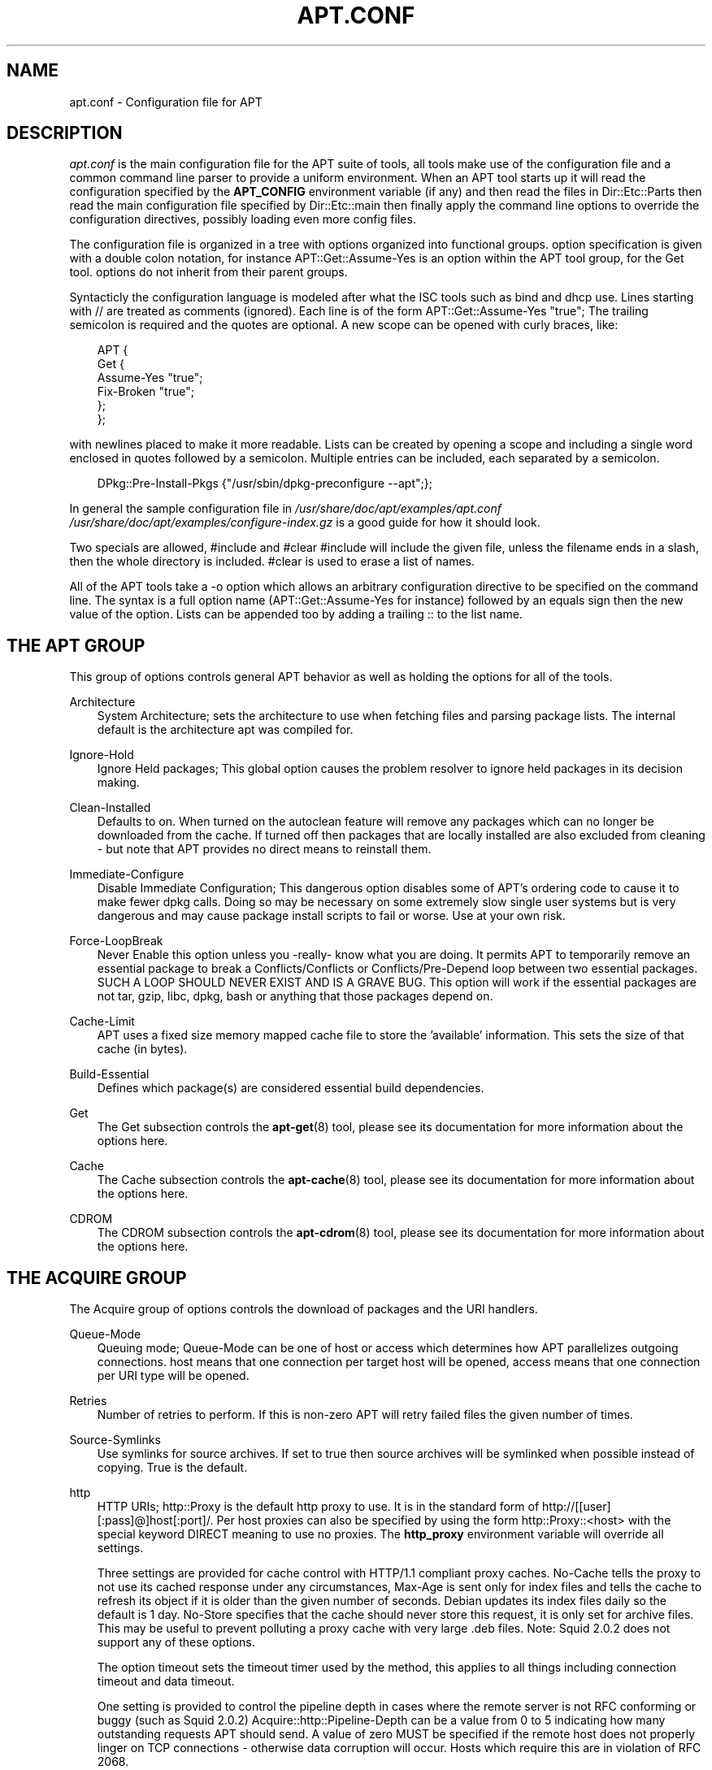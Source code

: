 .\"     Title: apt.conf
.\"    Author: Jason Gunthorpe
.\" Generator: DocBook XSL Stylesheets v1.71.0 <http://docbook.sf.net/>
.\"      Date: 29 February 2004
.\"    Manual: 
.\"    Source: Linux
.\"
.TH "APT.CONF" "5" "29 February 2004" "Linux" ""
.\" disable hyphenation
.nh
.\" disable justification (adjust text to left margin only)
.ad l
.SH "NAME"
apt.conf \- Configuration file for APT
.SH "DESCRIPTION"
.PP
\fIapt.conf\fR
is the main configuration file for the APT suite of tools, all tools make use of the configuration file and a common command line parser to provide a uniform environment. When an APT tool starts up it will read the configuration specified by the
\fBAPT_CONFIG\fR
environment variable (if any) and then read the files in
Dir::Etc::Parts
then read the main configuration file specified by
Dir::Etc::main
then finally apply the command line options to override the configuration directives, possibly loading even more config files.
.PP
The configuration file is organized in a tree with options organized into functional groups. option specification is given with a double colon notation, for instance
APT::Get::Assume\-Yes
is an option within the APT tool group, for the Get tool. options do not inherit from their parent groups.
.PP
Syntacticly the configuration language is modeled after what the ISC tools such as bind and dhcp use. Lines starting with
//
are treated as comments (ignored). Each line is of the form
APT::Get::Assume\-Yes "true";
The trailing semicolon is required and the quotes are optional. A new scope can be opened with curly braces, like:
.sp
.RS 3n
.nf
   
APT {
  Get {
    Assume\-Yes "true";
    Fix\-Broken "true";
  };
};
.fi
.RE
.PP
with newlines placed to make it more readable. Lists can be created by opening a scope and including a single word enclosed in quotes followed by a semicolon. Multiple entries can be included, each separated by a semicolon.
.sp
.RS 3n
.nf
   
DPkg::Pre\-Install\-Pkgs {"/usr/sbin/dpkg\-preconfigure \-\-apt";};
.fi
.RE
.PP
In general the sample configuration file in
\fI/usr/share/doc/apt/examples/apt.conf\fR
\fI/usr/share/doc/apt/examples/configure\-index.gz\fR
is a good guide for how it should look.
.PP
Two specials are allowed,
#include
and
#clear
#include
will include the given file, unless the filename ends in a slash, then the whole directory is included.
#clear
is used to erase a list of names.
.PP
All of the APT tools take a \-o option which allows an arbitrary configuration directive to be specified on the command line. The syntax is a full option name (APT::Get::Assume\-Yes
for instance) followed by an equals sign then the new value of the option. Lists can be appended too by adding a trailing :: to the list name.
.SH "THE APT GROUP"
.PP
This group of options controls general APT behavior as well as holding the options for all of the tools.
.PP
Architecture
.RS 3n
System Architecture; sets the architecture to use when fetching files and parsing package lists. The internal default is the architecture apt was compiled for.
.RE
.PP
Ignore\-Hold
.RS 3n
Ignore Held packages; This global option causes the problem resolver to ignore held packages in its decision making.
.RE
.PP
Clean\-Installed
.RS 3n
Defaults to on. When turned on the autoclean feature will remove any packages which can no longer be downloaded from the cache. If turned off then packages that are locally installed are also excluded from cleaning \- but note that APT provides no direct means to reinstall them.
.RE
.PP
Immediate\-Configure
.RS 3n
Disable Immediate Configuration; This dangerous option disables some of APT's ordering code to cause it to make fewer dpkg calls. Doing so may be necessary on some extremely slow single user systems but is very dangerous and may cause package install scripts to fail or worse. Use at your own risk.
.RE
.PP
Force\-LoopBreak
.RS 3n
Never Enable this option unless you \-really\- know what you are doing. It permits APT to temporarily remove an essential package to break a Conflicts/Conflicts or Conflicts/Pre\-Depend loop between two essential packages. SUCH A LOOP SHOULD NEVER EXIST AND IS A GRAVE BUG. This option will work if the essential packages are not tar, gzip, libc, dpkg, bash or anything that those packages depend on.
.RE
.PP
Cache\-Limit
.RS 3n
APT uses a fixed size memory mapped cache file to store the 'available' information. This sets the size of that cache (in bytes).
.RE
.PP
Build\-Essential
.RS 3n
Defines which package(s) are considered essential build dependencies.
.RE
.PP
Get
.RS 3n
The Get subsection controls the
\fBapt\-get\fR(8)
tool, please see its documentation for more information about the options here.
.RE
.PP
Cache
.RS 3n
The Cache subsection controls the
\fBapt\-cache\fR(8)
tool, please see its documentation for more information about the options here.
.RE
.PP
CDROM
.RS 3n
The CDROM subsection controls the
\fBapt\-cdrom\fR(8)
tool, please see its documentation for more information about the options here.
.RE
.SH "THE ACQUIRE GROUP"
.PP
The
Acquire
group of options controls the download of packages and the URI handlers.
.PP
Queue\-Mode
.RS 3n
Queuing mode;
Queue\-Mode
can be one of
host
or
access
which determines how APT parallelizes outgoing connections.
host
means that one connection per target host will be opened,
access
means that one connection per URI type will be opened.
.RE
.PP
Retries
.RS 3n
Number of retries to perform. If this is non\-zero APT will retry failed files the given number of times.
.RE
.PP
Source\-Symlinks
.RS 3n
Use symlinks for source archives. If set to true then source archives will be symlinked when possible instead of copying. True is the default.
.RE
.PP
http
.RS 3n
HTTP URIs; http::Proxy is the default http proxy to use. It is in the standard form of
http://[[user][:pass]@]host[:port]/. Per host proxies can also be specified by using the form
http::Proxy::<host>
with the special keyword
DIRECT
meaning to use no proxies. The
\fBhttp_proxy\fR
environment variable will override all settings.
.sp
Three settings are provided for cache control with HTTP/1.1 compliant proxy caches.
No\-Cache
tells the proxy to not use its cached response under any circumstances,
Max\-Age
is sent only for index files and tells the cache to refresh its object if it is older than the given number of seconds. Debian updates its index files daily so the default is 1 day.
No\-Store
specifies that the cache should never store this request, it is only set for archive files. This may be useful to prevent polluting a proxy cache with very large .deb files. Note: Squid 2.0.2 does not support any of these options.
.sp
The option
timeout
sets the timeout timer used by the method, this applies to all things including connection timeout and data timeout.
.sp
One setting is provided to control the pipeline depth in cases where the remote server is not RFC conforming or buggy (such as Squid 2.0.2)
Acquire::http::Pipeline\-Depth
can be a value from 0 to 5 indicating how many outstanding requests APT should send. A value of zero MUST be specified if the remote host does not properly linger on TCP connections \- otherwise data corruption will occur. Hosts which require this are in violation of RFC 2068.
.RE
.PP
ftp
.RS 3n
FTP URIs; ftp::Proxy is the default proxy server to use. It is in the standard form of
ftp://[[user][:pass]@]host[:port]/
and is overridden by the
\fBftp_proxy\fR
environment variable. To use a ftp proxy you will have to set the
ftp::ProxyLogin
script in the configuration file. This entry specifies the commands to send to tell the proxy server what to connect to. Please see
\fI/usr/share/doc/apt/examples/configure\-index.gz\fR
for an example of how to do this. The subsitution variables available are
$(PROXY_USER)
$(PROXY_PASS)
$(SITE_USER)
$(SITE_PASS)
$(SITE)
and
$(SITE_PORT)
Each is taken from it's respective URI component.
.sp
The option
timeout
sets the timeout timer used by the method, this applies to all things including connection timeout and data timeout.
.sp
Several settings are provided to control passive mode. Generally it is safe to leave passive mode on, it works in nearly every environment. However some situations require that passive mode be disabled and port mode ftp used instead. This can be done globally, for connections that go through a proxy or for a specific host (See the sample config file for examples).
.sp
It is possible to proxy FTP over HTTP by setting the
\fBftp_proxy\fR
environment variable to a http url \- see the discussion of the http method above for syntax. You cannot set this in the configuration file and it is not recommended to use FTP over HTTP due to its low efficiency.
.sp
The setting
ForceExtended
controls the use of RFC2428
EPSV
and
EPRT
commands. The defaut is false, which means these commands are only used if the control connection is IPv6. Setting this to true forces their use even on IPv4 connections. Note that most FTP servers do not support RFC2428.
.RE
.PP
cdrom
.RS 3n
CDROM URIs; the only setting for CDROM URIs is the mount point,
cdrom::Mount
which must be the mount point for the CDROM drive as specified in
\fI/etc/fstab\fR. It is possible to provide alternate mount and unmount commands if your mount point cannot be listed in the fstab (such as an SMB mount and old mount packages). The syntax is to put
.sp
.RS 3n
.nf
"/cdrom/"::Mount "foo";
.fi
.RE
.sp
within the cdrom block. It is important to have the trailing slash. Unmount commands can be specified using UMount.
.RE
.PP
gpgv
.RS 3n
GPGV URIs; the only option for GPGV URIs is the option to pass additional parameters to gpgv.
gpgv::Options
Additional options passed to gpgv.
.RE
.SH "DIRECTORIES"
.PP
The
Dir::State
section has directories that pertain to local state information.
lists
is the directory to place downloaded package lists in and
status
is the name of the dpkg status file.
preferences
is the name of the APT preferences file.
Dir::State
contains the default directory to prefix on all sub items if they do not start with
\fI/\fR
or
\fI./\fR.
.PP
Dir::Cache
contains locations pertaining to local cache information, such as the two package caches
srcpkgcache
and
pkgcache
as well as the location to place downloaded archives,
Dir::Cache::archives. Generation of caches can be turned off by setting their names to be blank. This will slow down startup but save disk space. It is probably prefered to turn off the pkgcache rather than the srcpkgcache. Like
Dir::State
the default directory is contained in
Dir::Cache
.PP
Dir::Etc
contains the location of configuration files,
sourcelist
gives the location of the sourcelist and
main
is the default configuration file (setting has no effect, unless it is done from the config file specified by
\fBAPT_CONFIG\fR).
.PP
The
Dir::Parts
setting reads in all the config fragments in lexical order from the directory specified. After this is done then the main config file is loaded.
.PP
Binary programs are pointed to by
Dir::Bin.
Dir::Bin::Methods
specifies the location of the method handlers and
gzip,
dpkg,
apt\-get
dpkg\-source
dpkg\-buildpackage
and
apt\-cache
specify the location of the respective programs.
.SH "APT IN DSELECT"
.PP
When APT is used as a
\fBdselect\fR(8)
method several configuration directives control the default behaviour. These are in the
DSelect
section.
.PP
Clean
.RS 3n
Cache Clean mode; this value may be one of always, prompt, auto, pre\-auto and never. always and prompt will remove all packages from the cache after upgrading, prompt (the default) does so conditionally. auto removes only those packages which are no longer downloadable (replaced with a new version for instance). pre\-auto performs this action before downloading new packages.
.RE
.PP
options
.RS 3n
The contents of this variable is passed to
\fBapt\-get\fR(8)
as command line options when it is run for the install phase.
.RE
.PP
Updateoptions
.RS 3n
The contents of this variable is passed to
\fBapt\-get\fR(8)
as command line options when it is run for the update phase.
.RE
.PP
PromptAfterUpdate
.RS 3n
If true the [U]pdate operation in
\fBdselect\fR(8)
will always prompt to continue. The default is to prompt only on error.
.RE
.SH "HOW APT CALLS DPKG"
.PP
Several configuration directives control how APT invokes
\fBdpkg\fR(8). These are in the
DPkg
section.
.PP
options
.RS 3n
This is a list of options to pass to dpkg. The options must be specified using the list notation and each list item is passed as a single argument to
\fBdpkg\fR(8).
.RE
.PP
Pre\-Invoke, Post\-Invoke
.RS 3n
This is a list of shell commands to run before/after invoking
\fBdpkg\fR(8). Like
options
this must be specified in list notation. The commands are invoked in order using
\fI/bin/sh\fR, should any fail APT will abort.
.RE
.PP
Pre\-Install\-Pkgs
.RS 3n
This is a list of shell commands to run before invoking dpkg. Like
options
this must be specified in list notation. The commands are invoked in order using
\fI/bin/sh\fR, should any fail APT will abort. APT will pass to the commands on standard input the filenames of all .deb files it is going to install, one per line.
.sp
Version 2 of this protocol dumps more information, including the protocol version, the APT configuration space and the packages, files and versions being changed. Version 2 is enabled by setting
DPkg::Tools::options::cmd::Version
to 2.
cmd
is a command given to
Pre\-Install\-Pkgs.
.RE
.PP
Run\-Directory
.RS 3n
APT chdirs to this directory before invoking dpkg, the default is
\fI/\fR.
.RE
.PP
Build\-options
.RS 3n
These options are passed to
\fBdpkg\-buildpackage\fR(1)
when compiling packages, the default is to disable signing and produce all binaries.
.RE
.SH "DEBUG OPTIONS"
.PP
Most of the options in the
debug
section are not interesting to the normal user, however
Debug::pkgProblemResolver
shows interesting output about the decisions dist\-upgrade makes.
Debug::NoLocking
disables file locking so APT can do some operations as non\-root and
Debug::pkgDPkgPM
will print out the command line for each dpkg invokation.
Debug::IdentCdrom
will disable the inclusion of statfs data in CDROM IDs.
Debug::Acquire::gpgv
Debugging of the gpgv method.
.SH "EXAMPLES"
.PP
\fI/usr/share/doc/apt/examples/configure\-index.gz\fR
is a configuration file showing example values for all possible options.
.SH "FILES"
.PP
\fI/etc/apt/apt.conf\fR
.SH "SEE ALSO"
.PP
\fBapt\-cache\fR(8),
\fBapt\-config\fR(8),
\fBapt_preferences\fR(5).
.SH "BUGS"
.PP
[1]\&\fIAPT bug page\fR. If you wish to report a bug in APT, please see
\fI/usr/share/doc/debian/bug\-reporting.txt\fR
or the
\fBreportbug\fR(1)
command.
.SH "AUTHORS"
.PP
\fBJason Gunthorpe\fR
.sp -1n
.IP "" 3n
Author.
.PP
\fBAPT team\fR
.sp -1n
.IP "" 3n
Author.
.SH "REFERENCES"
.TP 3
1.\ APT bug page
\%http://bugs.debian.org/src:apt
